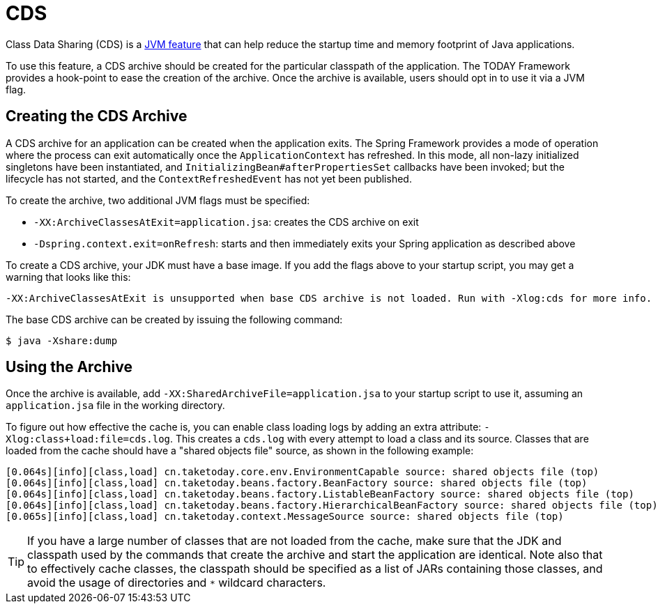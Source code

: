 [[cds]]
= CDS
:page-aliases: integration/class-data-sharing.adoc

Class Data Sharing (CDS) is a https://docs.oracle.com/en/java/javase/17/vm/class-data-sharing.html[JVM feature]
that can help reduce the startup time and memory footprint of Java applications.

To use this feature, a CDS archive should be created for the particular classpath of the
application. The TODAY Framework provides a hook-point to ease the creation of the
archive. Once the archive is available, users should opt in to use it via a JVM flag.

== Creating the CDS Archive

A CDS archive for an application can be created when the application exits. The Spring
Framework provides a mode of operation where the process can exit automatically once the
`ApplicationContext` has refreshed. In this mode, all non-lazy initialized singletons
have been instantiated, and `InitializingBean#afterPropertiesSet` callbacks have been
invoked; but the lifecycle has not started, and the `ContextRefreshedEvent` has not yet
been published.

To create the archive, two additional JVM flags must be specified:

* `-XX:ArchiveClassesAtExit=application.jsa`: creates the CDS archive on exit
* `-Dspring.context.exit=onRefresh`: starts and then immediately exits your Spring
  application as described above

To create a CDS archive, your JDK must have a base image. If you add the flags above to
your startup script, you may get a warning that looks like this:

[source,shell,indent=0,subs="verbatim"]
----
  -XX:ArchiveClassesAtExit is unsupported when base CDS archive is not loaded. Run with -Xlog:cds for more info.
----

The base CDS archive can be created by issuing the following command:

[source,shell,indent=0,subs="verbatim"]
----
  $ java -Xshare:dump
----

== Using the Archive

Once the archive is available, add `-XX:SharedArchiveFile=application.jsa` to your startup
script to use it, assuming an `application.jsa` file in the working directory.

To figure out how effective the cache is, you can enable class loading logs by adding
an extra attribute: `-Xlog:class+load:file=cds.log`. This creates a `cds.log` with every
attempt to load a class and its source. Classes that are loaded from the cache should have
a "shared objects file" source, as shown in the following example:

[source,shell,indent=0,subs="verbatim"]
----
  [0.064s][info][class,load] cn.taketoday.core.env.EnvironmentCapable source: shared objects file (top)
  [0.064s][info][class,load] cn.taketoday.beans.factory.BeanFactory source: shared objects file (top)
  [0.064s][info][class,load] cn.taketoday.beans.factory.ListableBeanFactory source: shared objects file (top)
  [0.064s][info][class,load] cn.taketoday.beans.factory.HierarchicalBeanFactory source: shared objects file (top)
  [0.065s][info][class,load] cn.taketoday.context.MessageSource source: shared objects file (top)
----

TIP: If you have a large number of classes that are not loaded from the cache, make sure that
the JDK and classpath used by the commands that create the archive and start the application
are identical. Note also that to effectively cache classes, the classpath should be specified
as a list of JARs containing those classes, and avoid the usage of directories and `*`
wildcard characters.
